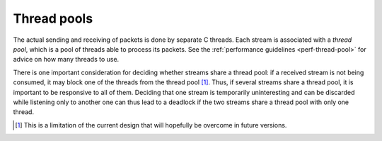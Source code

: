 Thread pools
------------
The actual sending and receiving of packets is done by separate C threads.
Each stream is associated with a *thread pool*, which is a pool of threads
able to process its packets. See the :ref:`performance guidelines
<perf-thread-pool>` for advice on how many threads to use.

There is one important consideration for deciding whether streams share a
thread pool: if a received stream is not being consumed, it may block one of
the threads from the thread pool [#]_. Thus, if several streams share a thread
pool, it is important to be responsive to all of them. Deciding that one
stream is temporarily uninteresting and can be discarded while listening only
to another one can thus lead to a deadlock if the two streams share a thread
pool with only one thread.

.. [#] This is a limitation of the current design that will hopefully be
   overcome in future versions.

.. py:currentmodule:: spead2

.. py:class:: spead2.ThreadPool(threads=1, affinity=[])

   Construct a thread pool and start the threads. A list of integers can be
   provided for `affinity` to have the threads bound to specific CPU cores
   (this is only implemented for glibc). If there are fewer values than
   threads, the list is reused cyclically (although in this case you're
   probably better off having fewer threads in this case).

   .. py:method:: stop()

      Shut down the worker threads. Calling this while there are still open
      streams is not advised. In most cases, garbage collection is sufficient.

   .. py:staticmethod:: set_affinity(core)

      Binds the caller to CPU core `core`.
